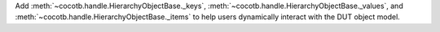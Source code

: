 Add :meth:`~cocotb.handle.HierarchyObjectBase._keys`, :meth:`~cocotb.handle.HierarchyObjectBase._values`, and :meth:`~cocotb.handle.HierarchyObjectBase._items` to help users dynamically interact with the DUT object model.
